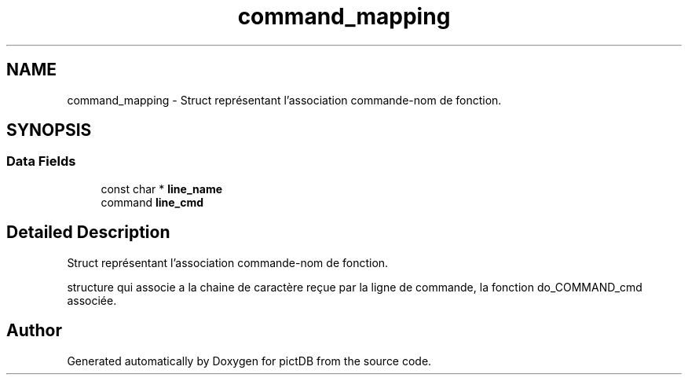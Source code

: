 .TH "command_mapping" 3 "Sun Jun 5 2016" "pictDB" \" -*- nroff -*-
.ad l
.nh
.SH NAME
command_mapping \- Struct représentant l'association commande-nom de fonction\&.  

.SH SYNOPSIS
.br
.PP
.SS "Data Fields"

.in +1c
.ti -1c
.RI "const char * \fBline_name\fP"
.br
.ti -1c
.RI "command \fBline_cmd\fP"
.br
.in -1c
.SH "Detailed Description"
.PP 
Struct représentant l'association commande-nom de fonction\&. 

structure qui associe a la chaine de caractère reçue par la ligne de commande, la fonction do_COMMAND_cmd associée\&. 

.SH "Author"
.PP 
Generated automatically by Doxygen for pictDB from the source code\&.
